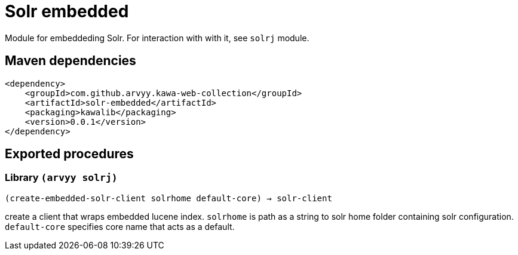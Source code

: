 = Solr embedded

Module for embeddeding Solr. 
For interaction with with it, see `solrj` module.

== Maven dependencies

```
<dependency>
    <groupId>com.github.arvyy.kawa-web-collection</groupId>
    <artifactId>solr-embedded</artifactId>
    <packaging>kawalib</packaging>
    <version>0.0.1</version>
</dependency>
```

== Exported procedures

=== Library `(arvyy solrj)`

`(create-embedded-solr-client solrhome default-core) -> solr-client`

create a client that wraps embedded lucene index. `solrhome` is path as a string to solr home folder containing solr configuration. `default-core` specifies core name that acts as a default.
